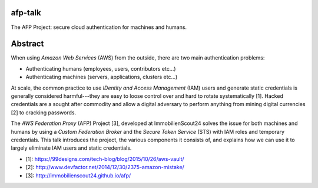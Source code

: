 afp-talk
--------

The AFP Project: secure cloud authentication for machines and humans.

Abstract
--------

When using *Amazon Web Services*  (AWS) from the outside, there are two main
authentication problems:

* Authenticating humans (employees, users, contributors etc...)
* Authenticating machines (servers, applications, clusters etc...)

At scale, the common practice to use *IDentity and Access Management* (IAM)
users and generate static credentials is generally considered harmful---they
are easy to loose control over and hard to rotate systematically [1]. Hacked
credentials are a sought after commodity and allow a digital adversary to
perform anything from mining digital currencies [2] to cracking passwords.

The *AWS Federation Proxy* (AFP) Project [3], developed at ImmobilienScout24
solves the issue for both machines and humans by using a *Custom Federation
Broker* and the *Secure Token Service* (STS) with IAM roles and temporary
credentials. This talk introduces the project, the various components it
consists of, and explains how we can use it to largely eliminate IAM users and
static credentials.

* [1]: https://99designs.com/tech-blog/blog/2015/10/26/aws-vault/
* [2]: http://www.devfactor.net/2014/12/30/2375-amazon-mistake/
* [3]: http://immobilienscout24.github.io/afp/
